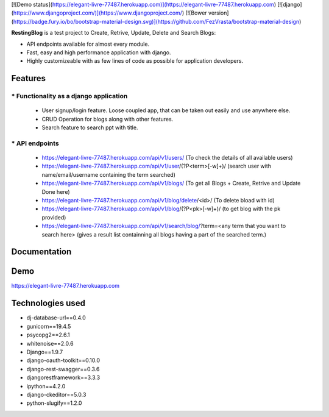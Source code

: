 [![Demo status](https://elegant-livre-77487.herokuapp.com)](https://elegant-livre-77487.herokuapp.com)
[![django](https://www.djangoproject.com/)](https://www.djangoproject.com/)
[![Bower version](https://badge.fury.io/bo/bootstrap-material-design.svg)](https://github.com/FezVrasta/bootstrap-material-design)

**RestingBlog** is a test project to Create, Retrive, Update, Delete and Search Blogs:

* API endpoints available for almost every module.
* Fast, easy and high performance application with django.
* Highly customizeable with as few lines of code as possible for application developers.

===========================
Features
===========================
----------------------------------------
* Functionality as a django application
----------------------------------------
  - User signup/login feature. Loose coupled app, that can be taken out easily and use anywhere else.
  - CRUD Operation for blogs along with other features.
  - Search feature to search ppt with title.
---------------
* API endpoints
---------------
  - https://elegant-livre-77487.herokuapp.com/api/v1/users/ (To check the details of all available users)
  - https://elegant-livre-77487.herokuapp.com/api/v1/user/(?P<term>[-\w]+)/ (search user with name/email/username containing the term searched)
  - https://elegant-livre-77487.herokuapp.com/api/v1/blogs/ (To get all Blogs + Create, Retrive and Update Done here)
  - https://elegant-livre-77487.herokuapp.com/api/v1/blog/delete/<id>/ (To  delete bload with id)
  - https://elegant-livre-77487.herokuapp.com/api/v1/blog/(?P<pk>[-\w]+)/ (to get blog with the pk provided)
  - https://elegant-livre-77487.herokuapp.com/api/v1/search/blog/?term=<any term that you want to search here> (gives a result list containning all blogs having a part of the searched term.)

===========================
Documentation
===========================

===========================
Demo
===========================

https://elegant-livre-77487.herokuapp.com

===========================
Technologies used
===========================
- dj-database-url==0.4.0
- gunicorn==19.4.5
- psycopg2==2.6.1
- whitenoise==2.0.6
- Django==1.9.7
- django-oauth-toolkit==0.10.0
- django-rest-swagger==0.3.6
- djangorestframework==3.3.3
- ipython==4.2.0
- django-ckeditor==5.0.3
- python-slugify==1.2.0
